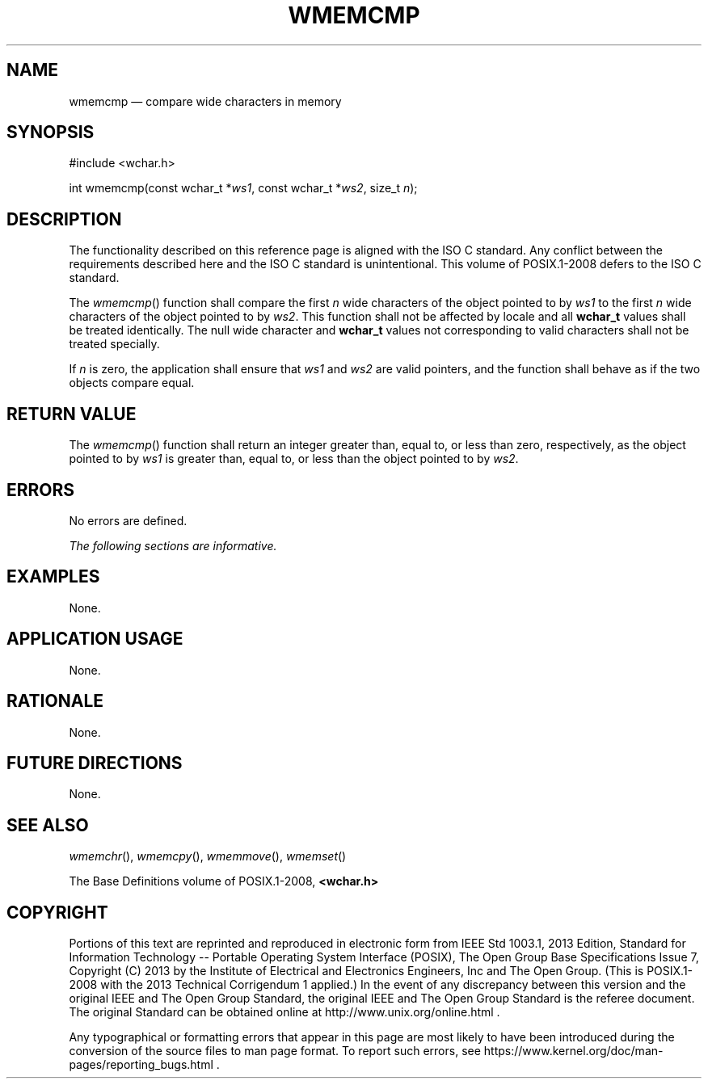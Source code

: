 '\" et
.TH WMEMCMP "3" 2013 "IEEE/The Open Group" "POSIX Programmer's Manual"

.SH NAME
wmemcmp
\(em compare wide characters in memory
.SH SYNOPSIS
.LP
.nf
#include <wchar.h>
.P
int wmemcmp(const wchar_t *\fIws1\fP, const wchar_t *\fIws2\fP, size_t \fIn\fP);
.fi
.SH DESCRIPTION
The functionality described on this reference page is aligned with the
ISO\ C standard. Any conflict between the requirements described here and the
ISO\ C standard is unintentional. This volume of POSIX.1\(hy2008 defers to the ISO\ C standard.
.P
The
\fIwmemcmp\fR()
function shall compare the first
.IR n
wide characters of the object pointed to by
.IR ws1
to the first
.IR n
wide characters of the object pointed to by
.IR ws2 .
This function shall not be affected by locale and all
.BR wchar_t
values shall be treated identically. The null wide character and
.BR wchar_t
values not corresponding to valid characters shall not be treated
specially.
.P
If
.IR n
is zero, the application shall ensure that
.IR ws1
and
.IR ws2
are valid pointers, and the function shall behave as if the two
objects compare equal.
.SH "RETURN VALUE"
The
\fIwmemcmp\fR()
function shall return an integer greater than, equal to, or less than
zero, respectively, as the object pointed to by
.IR ws1
is greater than, equal to, or less than the object pointed to by
.IR ws2 .
.SH ERRORS
No errors are defined.
.LP
.IR "The following sections are informative."
.SH EXAMPLES
None.
.SH "APPLICATION USAGE"
None.
.SH RATIONALE
None.
.SH "FUTURE DIRECTIONS"
None.
.SH "SEE ALSO"
.IR "\fIwmemchr\fR\^(\|)",
.IR "\fIwmemcpy\fR\^(\|)",
.IR "\fIwmemmove\fR\^(\|)",
.IR "\fIwmemset\fR\^(\|)"
.P
The Base Definitions volume of POSIX.1\(hy2008,
.IR "\fB<wchar.h>\fP"
.SH COPYRIGHT
Portions of this text are reprinted and reproduced in electronic form
from IEEE Std 1003.1, 2013 Edition, Standard for Information Technology
-- Portable Operating System Interface (POSIX), The Open Group Base
Specifications Issue 7, Copyright (C) 2013 by the Institute of
Electrical and Electronics Engineers, Inc and The Open Group.
(This is POSIX.1-2008 with the 2013 Technical Corrigendum 1 applied.) In the
event of any discrepancy between this version and the original IEEE and
The Open Group Standard, the original IEEE and The Open Group Standard
is the referee document. The original Standard can be obtained online at
http://www.unix.org/online.html .

Any typographical or formatting errors that appear
in this page are most likely
to have been introduced during the conversion of the source files to
man page format. To report such errors, see
https://www.kernel.org/doc/man-pages/reporting_bugs.html .
